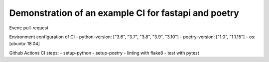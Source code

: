 Demonstration of an example CI for fastapi and poetry
-----------------------------------------------------

Event: pull-request

Environment configuration of CI
- python-version: ["3.6", "3.7", "3.8", "3.9", "3.10"]
- poetry-version: ["1.0", "1.1.15"]
- os: [ubuntu-18.04]

Github Actions CI steps:
- setup-python
- setup-poetry
- linting with flake8
- test with pytest
